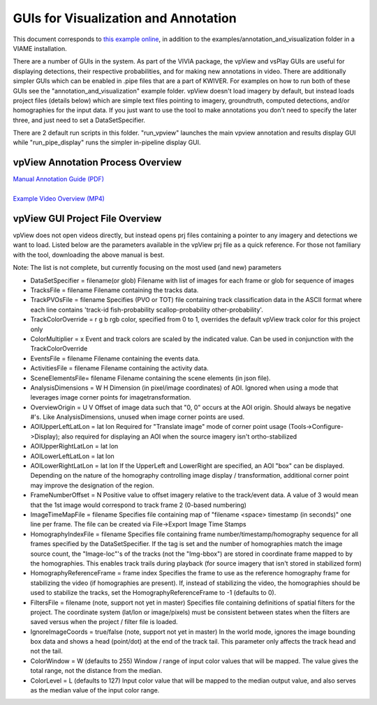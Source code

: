 
=====================================
GUIs for Visualization and Annotation
=====================================

.. image:: http://www.viametoolkit.org/wp-content/uploads/2018/02/annotation_example_painted.png
   :scale: 30
   :align: center
   :target: https://github.com/Kitware/VIAME/blob/master/examples/annotation_and_visualization/README.rst

This document corresponds to `this example online`_, in addition to the
examples/annotation_and_visualization folder in a VIAME installation.

.. _this example online: https://github.com/Kitware/VIAME/blob/master/examples/annotation_and_visualization

There are a number of GUIs in the system. As part of the VIVIA package, the vpView and vsPlay
GUIs are useful for displaying detections, their respective probabilities, and for making
new annotations in video. There are additionally simpler GUIs which can be enabled in .pipe
files that are a part of KWIVER. For examples on how to run both of these GUIs see the
"annotation_and_visualization" example folder. vpView doesn't load imagery by default,
but instead loads project files (details below) which are simple text files pointing to imagery,
groundtruth, computed detections, and/or homographies for the input data. If you just want to
use the tool to make annotations you don't need to specify the later three, and just need to
set a DataSetSpecifier.

There are 2 default run scripts in this folder. "run_vpview" launches the main vpview
annotation and results display GUI while "run_pipe_display" runs the simpler in-pipeline
display GUI.

**********************************
vpView Annotation Process Overview
**********************************

| `Manual Annotation Guide (PDF)`_
|
| `Example Video Overview (MP4)`_

.. _Manual Annotation Guide (PDF): https://data.kitware.com/api/v1/item/5b20cb448d777f2e62256215/download
.. _Example Video Overview (MP4): https://data.kitware.com/api/v1/item/5b20c8aa8d777f2e62256212/download

********************************
vpView GUI Project File Overview
********************************

vpView does not open videos directly, but instead opens prj files containing a pointer
to any imagery and detections we want to load. Listed below are the parameters available in
the vpView prj file as a quick reference. For those not familiary with the tool, downloading the
above manual is best.

Note: The list is not complete, but currently focusing on the most used (and new) parameters

* DataSetSpecifier = filename(or glob)  
  Filename with list of images for each frame or glob for sequence of images  
* TracksFile = filename  
  Filename containing the tracks data.  
* TrackPVOsFile = filename  
  Specifies (PVO or TOT) file  containing track classification data in the ASCII format  
  where each line contains 'track-id fish-probability scallop-probability other-probability'.  
* TrackColorOverride = r g b  
  rgb color, specified from 0 to 1, overrides the default vpView track color for this
  project only  
* ColorMultiplier = x  
  Event and track colors are scaled by the indicated value.  Can be used in conjunction
  with the TrackColorOverride  
* EventsFile = filename  
  Filename containing the events data.  
* ActivitiesFile = filename  
  Filename containing the activity data.  
* SceneElementsFile= filename  
  Filename containing the scene elements (in json file).  
* AnalysisDimensions = W H  
  Dimension (in pixel/image coordinates) of AOI.  Ignored when using a mode that leverages
  image corner points for imagetransformation.  
* OverviewOrigin = U V  
  Offset of image data such that "0, 0" occurs at the AOI origin. Should always be negative
  #'s.  Like AnalysisDimensions, unused when image corner points are used.  
* AOIUpperLeftLatLon = lat lon  
  Required for "Translate image" mode of corner point usage (Tools->Configure->Display);
  also required for displaying an AOI when the source imagery isn't ortho-stabilized  
* AOIUpperRightLatLon = lat lon  
* AOILowerLeftLatLon = lat lon  
* AOILowerRightLatLon = lat lon  
  If the UpperLeft and LowerRight are specified, an AOI "box" can be displayed.  Depending
  on the nature of the homography controlling image display / transformation, additional
  corner point may improve the designation of the region.  
* FrameNumberOffset = N  
  Positive value to offset imagery relative to the track/event data.  A value of 3 would
  mean that the 1st image would correspond to track frame 2 (0-based numbering)  
* ImageTimeMapFile = filename  
  Specifies file containing map of "filename <space> timestamp (in seconds)"
  one line per frame.  The file can be created via File->Export Image Time Stamps  
* HomographyIndexFile = filename  
  Specifies file containing frame number/timestamp/homography sequence for all frames
  specified by the DataSetSpecifier.  If the tag is set and the number of homographies
  match the image source count, the "Image-loc"'s of the tracks (not the "Img-bbox") are
  stored in coordinate frame mapped to by the homographies.  This enables track trails
  during playback (for source imagery that isn't stored in stabilized form)  
* HomographyReferenceFrame = frame index  
  Specifies the frame to use as the reference homography frame for stabilizing the video
  (if homographies are present). If, instead of stabilizing the video, the homographies should
  be used to stabilize the tracks, set the HomographyReferenceFrame to -1 (defaults to 0).  
* FiltersFile = filename  (note, support not yet in master)  
  Specifies file containing definitions of spatial filters for the project. The coordinate
  system (lat/lon or image/pixels) must be consistent between states when the filters are
  saved versus when the project / filter file is loaded.  
* IgnoreImageCoords = true/false (note, support not yet in master)  
  In the world mode, ignores the image bounding box data and shows a head (point/dot) at the end
  of the track tail. This parameter only affects the track head and not the tail.  
* ColorWindow = W (defaults to 255)  
  Window / range of input color values that will be mapped. The value gives the total range,
  not the distance from the median.  
* ColorLevel = L (defaults to 127)  
  Input color value that will be mapped to the median output value, and also serves as the
  median value of the input color range.  
